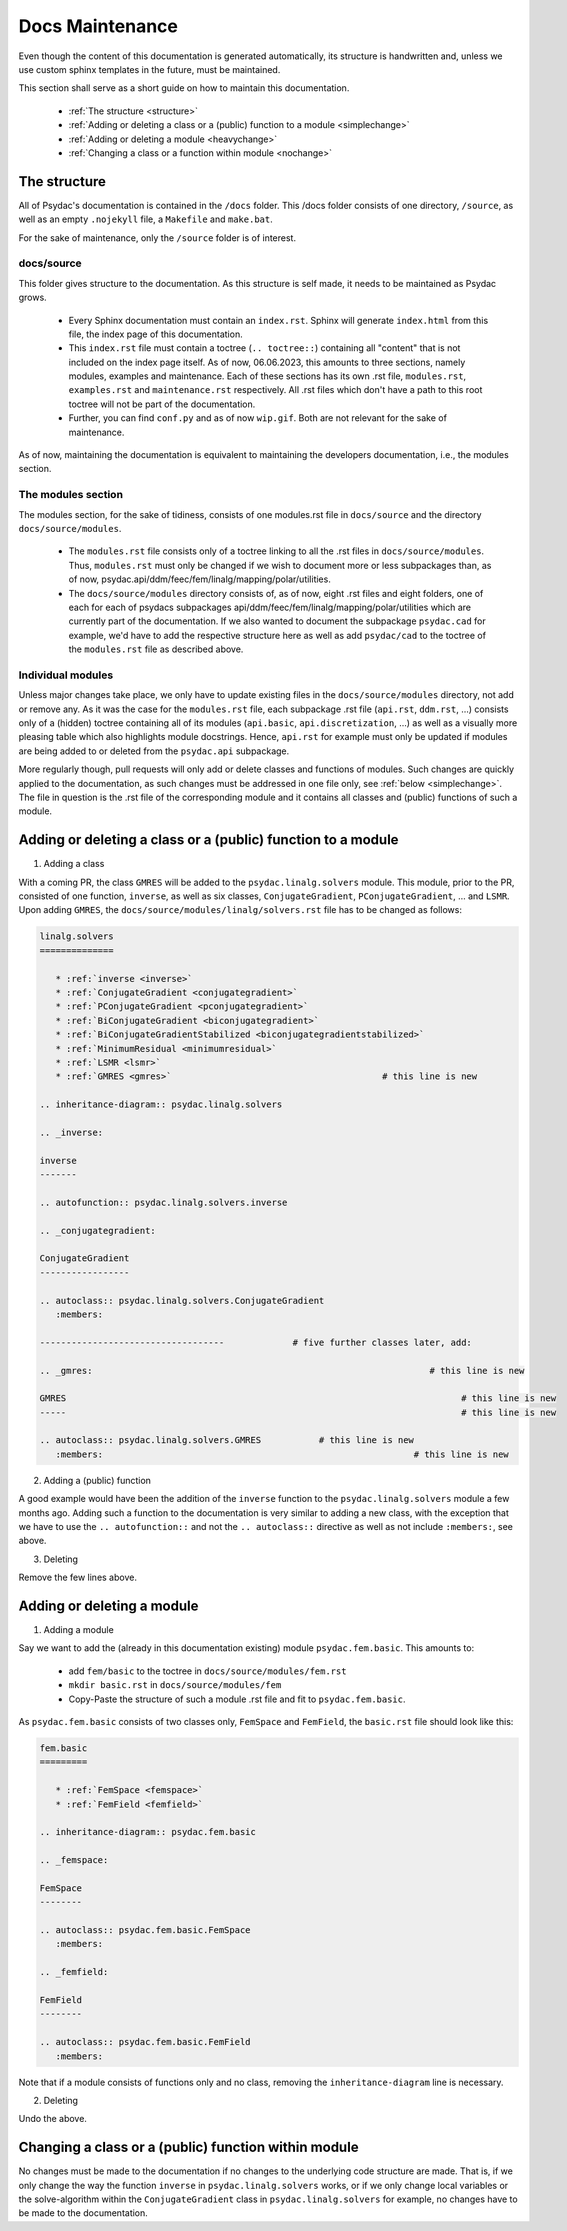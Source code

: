 Docs Maintenance
================

Even though the content of this documentation is generated automatically, its structure is handwritten and, unless we use custom sphinx templates in the future, must be maintained.

This section shall serve as a short guide on how to maintain this documentation.

   * :ref:`The structure <structure>`
   * :ref:`Adding or deleting a class or a (public) function to a module <simplechange>`
   * :ref:`Adding or deleting a module <heavychange>`
   * :ref:`Changing a class or a function within module <nochange>`

.. _structure:

The structure
-------------

All of Psydac's documentation is contained in the ``/docs`` folder.
This /docs folder consists of one directory, ``/source``, as well as an empty ``.nojekyll`` file, a ``Makefile`` and ``make.bat``.

For the sake of maintenance, only the ``/source`` folder is of interest.

docs/source
###########

This folder gives structure to the documentation. As this structure is self made, it needs to be maintained as Psydac grows.

   * Every Sphinx documentation must contain an ``index.rst``. Sphinx will generate ``index.html`` from this file, the index page of this documentation.
   * This ``index.rst`` file must contain a toctree (``.. toctree::``) containing all "content" that is not included on the index page itself. As of now, 06.06.2023, this amounts to three sections, namely modules, examples and maintenance. Each of these sections has its own .rst file, ``modules.rst``, ``examples.rst`` and ``maintenance.rst`` respectively. All .rst files which don't have a path to this root toctree will not be part of the documentation.
   * Further, you can find ``conf.py`` and as of now ``wip.gif``. Both are not relevant for the sake of maintenance.

As of now, maintaining the documentation is equivalent to maintaining the developers documentation, i.e., the modules section.

The modules section
###################

The modules section, for the sake of tidiness, consists of one modules.rst file in ``docs/source`` and the directory ``docs/source/modules``. 

   * The ``modules.rst`` file consists only of a toctree linking to all the .rst files in ``docs/source/modules``. Thus, ``modules.rst`` must only be changed if we wish to document more or less subpackages than, as of now, psydac.api/ddm/feec/fem/linalg/mapping/polar/utilities.
   * The ``docs/source/modules`` directory consists of, as of now, eight .rst files and eight folders, one of each for each of psydacs subpackages api/ddm/feec/fem/linalg/mapping/polar/utilities which are currently part of the documentation. If we also wanted to document the subpackage ``psydac.cad`` for example, we'd have to add the respective structure here as well as add ``psydac/cad`` to the toctree of the ``modules.rst`` file as described above.

Individual modules
##################

Unless major changes take place, we only have to update existing files in the ``docs/source/modules`` directory, not add or remove any.
As it was the case for the ``modules.rst`` file, each subpackage .rst file (``api.rst``, ``ddm.rst``, ...) consists only of a (hidden) toctree containing 
all of its modules (``api.basic``, ``api.discretization``, ...) as well as a visually more pleasing table which also highlights module docstrings.
Hence, ``api.rst`` for example must only be updated if modules are being added to or deleted from the ``psydac.api`` subpackage.

More regularly though, pull requests will only add or delete classes and functions of modules.
Such changes are quickly applied to the documentation, as such changes must be addressed in one file only, see :ref:`below <simplechange>`. 
The file in question is the .rst file of the corresponding module and it contains all classes and (public) functions of such a module.

.. _simplechange:

Adding or deleting a class or a (public) function to a module
-------------------------------------------------------------

1) Adding a class

With a coming PR, the class ``GMRES`` will be added to the ``psydac.linalg.solvers`` module.
This module, prior to the PR, consisted of one function, ``inverse``, as well as six classes, ``ConjugateGradient``, ``PConjugateGradient``, ... and ``LSMR``. 
Upon adding ``GMRES``, the ``docs/source/modules/linalg/solvers.rst`` file has to be changed as follows:

.. code-block:: rst

   linalg.solvers
   ==============

      * :ref:`inverse <inverse>`
      * :ref:`ConjugateGradient <conjugategradient>`
      * :ref:`PConjugateGradient <pconjugategradient>`
      * :ref:`BiConjugateGradient <biconjugategradient>`  
      * :ref:`BiConjugateGradientStabilized <biconjugategradientstabilized>`
      * :ref:`MinimumResidual <minimumresidual>`
      * :ref:`LSMR <lsmr>`
      * :ref:`GMRES <gmres>` 				            # this line is new

   .. inheritance-diagram:: psydac.linalg.solvers

   .. _inverse:

   inverse
   -------

   .. autofunction:: psydac.linalg.solvers.inverse

   .. _conjugategradient:

   ConjugateGradient
   -----------------

   .. autoclass:: psydac.linalg.solvers.ConjugateGradient
      :members:
      
   -----------------------------------             # five further classes later, add:
   
   .. _gmres:						                     # this line is new
   
   GMRES						                           # this line is new
   -----						                           # this line is new
   
   .. autoclass:: psydac.linalg.solvers.GMRES		# this line is new
      :members:						                  # this line is new
      
2) Adding a (public) function

A good example would have been the addition of the ``inverse`` function to the ``psydac.linalg.solvers`` module a few months ago. 
Adding such a function to the documentation is very similar to adding a new class, with the exception that we have to use the 
``.. autofunction::`` and not the ``.. autoclass::`` directive as well as not include ``:members:``, see above.

3) Deleting

Remove the few lines above.

.. _heavychange:

Adding or deleting a module
---------------------------

1) Adding a module

Say we want to add the (already in this documentation existing) module ``psydac.fem.basic``.
This amounts to:

   * add ``fem/basic`` to the toctree in ``docs/source/modules/fem.rst``
   * ``mkdir basic.rst`` in ``docs/source/modules/fem``
   * Copy-Paste the structure of such a module .rst file and fit to ``psydac.fem.basic``.

As ``psydac.fem.basic`` consists of two classes only, ``FemSpace`` and ``FemField``, the ``basic.rst`` file should look like this:

.. code-block:: rst

   fem.basic
   =========

      * :ref:`FemSpace <femspace>`
      * :ref:`FemField <femfield>`

   .. inheritance-diagram:: psydac.fem.basic

   .. _femspace:

   FemSpace
   --------

   .. autoclass:: psydac.fem.basic.FemSpace
      :members:

   .. _femfield:

   FemField
   --------

   .. autoclass:: psydac.fem.basic.FemField
      :members:
      
Note that if a module consists of functions only and no class, removing the ``inheritance-diagram`` line is necessary.

2) Deleting

Undo the above.

.. _nochange:

Changing a class or a (public) function within module
-----------------------------------------------------

No changes must be made to the documentation if no changes to the underlying code structure are made. That is, if we only change the way the 
function ``inverse`` in ``psydac.linalg.solvers`` works, or if we only change local variables or the solve-algorithm within the ``ConjugateGradient``
class in ``psydac.linalg.solvers`` for example, no changes have to be made to the documentation.
